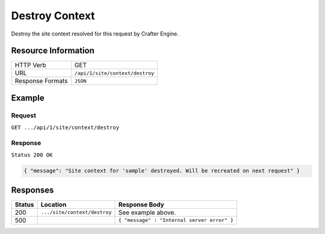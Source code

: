 .. .. include:: /includes/unicode-checkmark.rst

.. _crafter-engine-api-site-context-destroy:

===============
Destroy Context
===============

Destroy the site context resolved for this request by Crafter Engine.

--------------------
Resource Information
--------------------

+----------------------------+-------------------------------------------------------------------+
|| HTTP Verb                 || GET                                                              |
+----------------------------+-------------------------------------------------------------------+
|| URL                       || ``/api/1/site/context/destroy``                                  |
+----------------------------+-------------------------------------------------------------------+
|| Response Formats          || ``JSON``                                                         |
+----------------------------+-------------------------------------------------------------------+

-------
Example
-------

^^^^^^^
Request
^^^^^^^

``GET .../api/1/site/context/destroy``

^^^^^^^^
Response
^^^^^^^^

``Status 200 OK``

.. code-block:: json

  { "message": "Site context for 'sample' destroyed. Will be recreated on next request" }

---------
Responses
---------

+---------+--------------------------------+-----------------------------------------------------+
|| Status || Location                      || Response Body                                      |
+=========+================================+=====================================================+
|| 200    || ``.../site/context/destroy``  || See example above.                                 |
+---------+--------------------------------+-----------------------------------------------------+
|| 500    ||                               || ``{ "message" : "Internal server error" }``        |
+---------+--------------------------------+-----------------------------------------------------+
